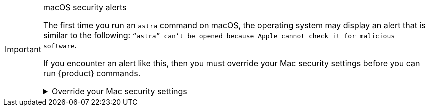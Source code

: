 .macOS security alerts
[IMPORTANT]
====
The first time you run an `astra` command on macOS, the operating system may display an alert that is similar to the following: `“astra” can't be opened because Apple cannot check it for malicious software`.

If you encounter an alert like this, then you must override your Mac security settings before you can run {product} commands.

.Override your Mac security settings
[%collapsible]
=====
The following steps are for macOS 14.6 (Sonoma).
For other versions of macOS, the steps might vary slightly.
See the https://support.apple.com/en-us/102445[Apple support documentation] for more information.

. In the alert dialog, click *Show in Finder*.
+
image::ROOT:install-macos-security-alert.png[]
+
A new finder window opens and displays the {product} executable.

. Control-click or right-click on the executable and select *Open* from the context menu.

. In the confirmation dialog, click *Open*.
If prompted, enter your admin name and password.
+
image::ROOT:install-macos-security-alert-open.png[]

You can now run {product} commands from the terminal.
You shouldn't be prompted to override your Mac security settings again unless you reinstall the {product} or update it to a newer version.
=====
====
